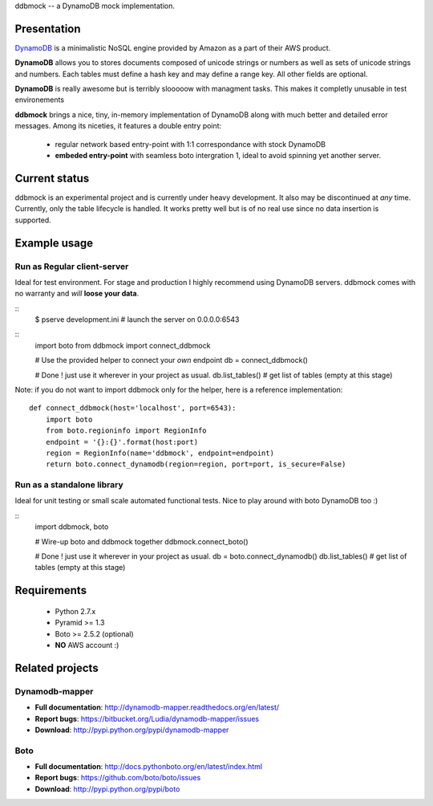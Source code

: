 ddbmock -- a DynamoDB mock implementation.

Presentation
============

`DynamoDB <http://aws.amazon.com/dynamodb/>`_ is a minimalistic NoSQL engine
provided by Amazon as a part of their AWS product.

**DynamoDB** allows you to stores documents composed of unicode strings or numbers
as well as sets of unicode strings and numbers. Each tables must define a hash
key and may define a range key. All other fields are optional.

**DynamoDB** is really awesome but is terribly slooooow with managment tasks.
This makes it completly unusable in test environements

**ddbmock** brings a nice, tiny, in-memory implementation of DynamoDB along with
much better and detailed error messages. Among its niceties, it features a double
entry point:

 - regular network based entry-point with 1:1 correspondance with stock DynamoDB
 - **embeded entry-point** with seamless boto intergration 1, ideal to avoid spinning yet another server.

Current status
==============

ddbmock is an experimental project and is currently under heavy development. It
also may be discontinued at *any* time. Currently, only the table lifecycle is
handled. It works pretty well but is of no real use since no data insertion is
supported.

Example usage
=============

Run as Regular client-server
----------------------------

Ideal for test environment. For stage and production I highly recommend using
DynamoDB servers. ddbmock comes with no warranty and *will* **loose your data**.

::
    $ pserve development.ini # launch the server on 0.0.0.0:6543

::
    import boto
    from ddbmock import connect_ddbmock

    # Use the provided helper to connect your *own* endpoint
    db = connect_ddbmock()

    # Done ! just use it wherever in your project as usual.
    db.list_tables() # get list of tables (empty at this stage)

Note: if you do not want to import ddbmock only for the helper, here is a
reference implementation:

::

    def connect_ddbmock(host='localhost', port=6543):
        import boto
        from boto.regioninfo import RegionInfo
        endpoint = '{}:{}'.format(host:port)
        region = RegionInfo(name='ddbmock', endpoint=endpoint)
        return boto.connect_dynamodb(region=region, port=port, is_secure=False)

Run as a standalone library
---------------------------

Ideal for unit testing or small scale automated functional tests. Nice to play
around with boto DynamoDB too :)

::
    import ddbmock, boto

    # Wire-up boto and ddbmock together
    ddbmock.connect_boto()

    # Done ! just use it wherever in your project as usual.
    db = boto.connect_dynamodb()
    db.list_tables() # get list of tables (empty at this stage)


Requirements
============

 - Python 2.7.x
 - Pyramid >= 1.3
 - Boto >= 2.5.2 (optional)
 - **NO** AWS account :)

Related projects
================

Dynamodb-mapper
---------------

- **Full documentation**: http://dynamodb-mapper.readthedocs.org/en/latest/
- **Report bugs**: https://bitbucket.org/Ludia/dynamodb-mapper/issues
- **Download**: http://pypi.python.org/pypi/dynamodb-mapper

Boto
----

- **Full documentation**: http://docs.pythonboto.org/en/latest/index.html
- **Report bugs**: https://github.com/boto/boto/issues
- **Download**: http://pypi.python.org/pypi/boto